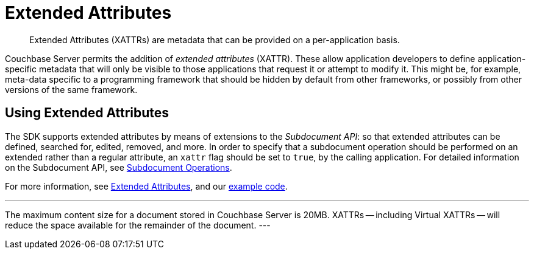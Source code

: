 = Extended Attributes

[abstract]
Extended Attributes (XATTRs) are metadata that can be provided on a per-application basis.

// tag::intro_extended_attributes[]
Couchbase Server permits the addition of _extended attributes_ (XATTR).
These allow application developers to define application-specific metadata that will only be visible to those applications that request it or attempt to modify it.
This might be, for example, meta-data specific to a programming framework that should be hidden by default from other frameworks, or possibly from other versions of the same framework.
// end::intro_extended_attributes[]

[#using_extended_attributes]
// tag::using_extended_attributes[]
== Using Extended Attributes

The SDK supports extended attributes by means of extensions to the _Subdocument API_: so that extended attributes can be defined, searched for, edited, removed, and more.
In order to specify that a subdocument operation should be performed on an extended rather than a regular attribute, an `xattr` flag should be set to `true`, by the calling application.
For detailed information on the Subdocument API, see xref:subdocument-operations.adoc[Subdocument Operations].

For more information, see xref:6.0@server:learn:data/extended-attributes-fundamentals.adoc[Extended Attributes], and our xref:sdk-xattr-example.adoc[example code].

[Note]
---
The maximum content size for a document stored in Couchbase Server is 20MB.
XATTRs -- including Virtual XATTRs -- will reduce the space available for the remainder of the document.
---

// end::using_extended_attributes[]
